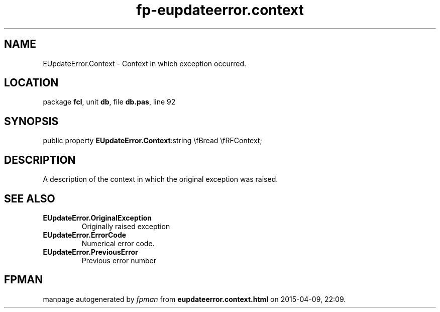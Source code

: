 .\" file autogenerated by fpman
.TH "fp-eupdateerror.context" 3 "2014-03-14" "fpman" "Free Pascal Programmer's Manual"
.SH NAME
EUpdateError.Context - Context in which exception occurred.
.SH LOCATION
package \fBfcl\fR, unit \fBdb\fR, file \fBdb.pas\fR, line 92
.SH SYNOPSIS
public property  \fBEUpdateError.Context\fR:string \\fBread \\fRFContext;
.SH DESCRIPTION
A description of the context in which the original exception was raised.


.SH SEE ALSO
.TP
.B EUpdateError.OriginalException
Originally raised exception
.TP
.B EUpdateError.ErrorCode
Numerical error code.
.TP
.B EUpdateError.PreviousError
Previous error number

.SH FPMAN
manpage autogenerated by \fIfpman\fR from \fBeupdateerror.context.html\fR on 2015-04-09, 22:09.

